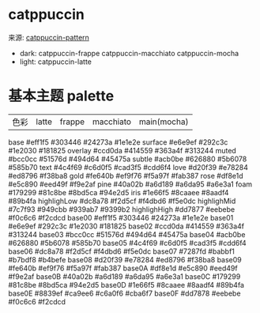 * catppuccin
来源: [[https://catppuccin.com/palette][catppuccin-pattern]]
- dark: catppuccin-frappe catppuccin-macchiato catppuccin-mocha
- light: catppuccin-latte

* 基本主题 palette
| 色彩 | latte | frappe | macchiato | main(mocha) |

base            #eff1f5      #303446        #24273a        #1e1e2e
surface         #e6e9ef      #292c3c        #1e2030        #181825
overlay         #ccd0da      #414559        #363a4f        #313244
muted           #bcc0cc      #51576d        #494d64        #45475a
subtle          #acb0be      #626880        #5b6078        #585b70
text            #4c4f69      #c6d0f5        #cad3f5        #cdd6f4
love            #d20f39      #e78284        #ed8796        #f38ba8
gold            #fe640b      #ef9f76        #f5a97f        #fab387
rose            #df8e1d      #e5c890        #eed49f        #f9e2af
pine            #40a02b      #a6d189        #a6da95        #a6e3a1
foam            #179299      #81c8be        #8bd5ca        #94e2d5
iris            #1e66f5      #8caaee        #8aadf4        #89b4fa
highlighLow     #dc8a78      #f2d5cf        #f4dbd6        #f5e0dc
highlighMid     #7c7f93      #949cbb        #939ab7        #9399b2
highlighHigh    #dd7877      #eebebe        #f0c6c6        #f2cdcd
base00          #eff1f5      #303446        #24273a        #1e1e2e
base01          #e6e9ef      #292c3c        #1e2030        #181825
base02          #ccd0da      #414559        #363a4f        #313244
base03          #bcc0cc      #51576d        #494d64        #45475a
base04          #acb0be      #626880        #5b6078        #585b70
base05          #4c4f69      #c6d0f5        #cad3f5        #cdd6f4
base06          #dc8a78      #f2d5cf        #f4dbd6        #f5e0dc
base07          #7287fd      #babbf1        #b7bdf8        #b4befe
base08          #d20f39      #e78284        #ed8796        #f38ba8
base09          #fe640b      #ef9f76        #f5a97f        #fab387
base0A          #df8e1d      #e5c890        #eed49f        #f9e2af
base0B          #40a02b      #a6d189        #a6da95        #a6e3a1
base0C          #179299      #81c8be        #8bd5ca        #94e2d5
base0D          #1e66f5      #8caaee        #8aadf4        #89b4fa
base0E          #8839ef      #ca9ee6        #c6a0f6        #cba6f7
base0F          #dd7878      #eebebe        #f0c6c6        #f2cdcd
